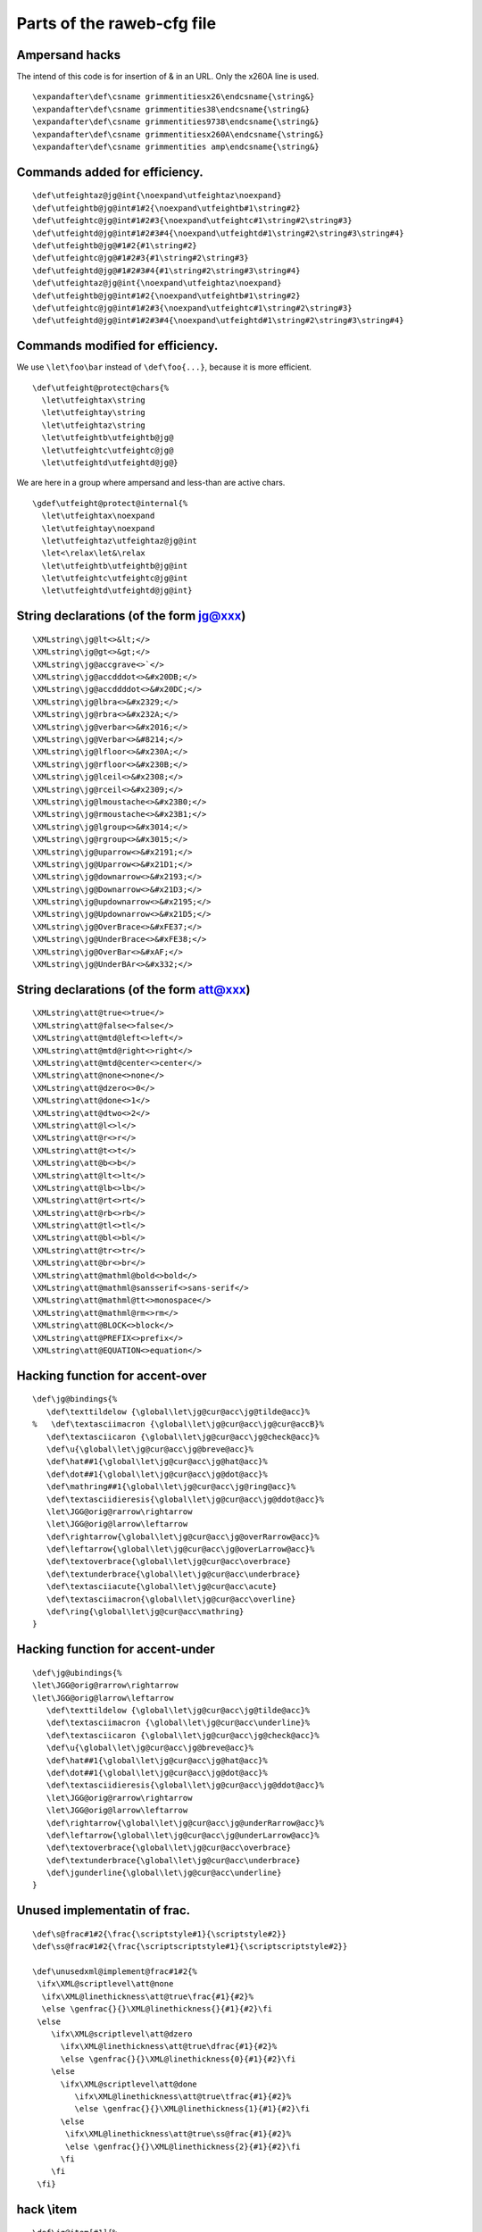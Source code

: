Parts of the raweb-cfg file
===========================

Ampersand hacks
~~~~~~~~~~~~~~~

The intend of this code is for insertion of & in an URL. Only the x260A
line is used.

.. container:: ltx-source

   ::

      \expandafter\def\csname grimmentitiesx26\endcsname{\string&}
      \expandafter\def\csname grimmentities38\endcsname{\string&}
      \expandafter\def\csname grimmentities9738\endcsname{\string&}
      \expandafter\def\csname grimmentitiesx260A\endcsname{\string&}
      \expandafter\def\csname grimmentities amp\endcsname{\string&}

Commands added for efficiency.
~~~~~~~~~~~~~~~~~~~~~~~~~~~~~~

.. container:: ltx-source

   ::

      \def\utfeightaz@jg@int{\noexpand\utfeightaz\noexpand}
      \def\utfeightb@jg@int#1#2{\noexpand\utfeightb#1\string#2}
      \def\utfeightc@jg@int#1#2#3{\noexpand\utfeightc#1\string#2\string#3}
      \def\utfeightd@jg@int#1#2#3#4{\noexpand\utfeightd#1\string#2\string#3\string#4}
      \def\utfeightb@jg@#1#2{#1\string#2}
      \def\utfeightc@jg@#1#2#3{#1\string#2\string#3}
      \def\utfeightd@jg@#1#2#3#4{#1\string#2\string#3\string#4}
      \def\utfeightaz@jg@int{\noexpand\utfeightaz\noexpand}
      \def\utfeightb@jg@int#1#2{\noexpand\utfeightb#1\string#2}
      \def\utfeightc@jg@int#1#2#3{\noexpand\utfeightc#1\string#2\string#3}
      \def\utfeightd@jg@int#1#2#3#4{\noexpand\utfeightd#1\string#2\string#3\string#4}

Commands modified for efficiency.
~~~~~~~~~~~~~~~~~~~~~~~~~~~~~~~~~

We use ``\let\foo\bar`` instead of ``\def\foo{...}``, because it is more
efficient.

.. container:: ltx-source

   ::

      \def\utfeight@protect@chars{%
        \let\utfeightax\string
        \let\utfeightay\string
        \let\utfeightaz\string
        \let\utfeightb\utfeightb@jg@
        \let\utfeightc\utfeightc@jg@
        \let\utfeightd\utfeightd@jg@}

We are here in a group where ampersand and less-than are active chars.

.. container:: ltx-source

   ::

      \gdef\utfeight@protect@internal{%
        \let\utfeightax\noexpand
        \let\utfeightay\noexpand
        \let\utfeightaz\utfeightaz@jg@int
        \let<\relax\let&\relax
        \let\utfeightb\utfeightb@jg@int
        \let\utfeightc\utfeightc@jg@int
        \let\utfeightd\utfeightd@jg@int}

String declarations (of the form jg@xxx)
~~~~~~~~~~~~~~~~~~~~~~~~~~~~~~~~~~~~~~~~

.. container:: ltx-source

   ::

      \XMLstring\jg@lt<>&lt;</>
      \XMLstring\jg@gt<>&gt;</>
      \XMLstring\jg@accgrave<>`</>
      \XMLstring\jg@accdddot<>&#x20DB;</>
      \XMLstring\jg@accddddot<>&#x20DC;</>
      \XMLstring\jg@lbra<>&#x2329;</>
      \XMLstring\jg@rbra<>&#x232A;</>
      \XMLstring\jg@verbar<>&#x2016;</>
      \XMLstring\jg@Verbar<>&#8214;</>
      \XMLstring\jg@lfloor<>&#x230A;</>
      \XMLstring\jg@rfloor<>&#x230B;</>
      \XMLstring\jg@lceil<>&#x2308;</>
      \XMLstring\jg@rceil<>&#x2309;</>
      \XMLstring\jg@lmoustache<>&#x23B0;</>
      \XMLstring\jg@rmoustache<>&#x23B1;</>
      \XMLstring\jg@lgroup<>&#x3014;</>
      \XMLstring\jg@rgroup<>&#x3015;</>
      \XMLstring\jg@uparrow<>&#x2191;</>
      \XMLstring\jg@Uparrow<>&#x21D1;</>
      \XMLstring\jg@downarrow<>&#x2193;</>
      \XMLstring\jg@Downarrow<>&#x21D3;</>
      \XMLstring\jg@updownarrow<>&#x2195;</>
      \XMLstring\jg@Updownarrow<>&#x21D5;</>
      \XMLstring\jg@OverBrace<>&#xFE37;</>
      \XMLstring\jg@UnderBrace<>&#xFE38;</>
      \XMLstring\jg@OverBar<>&#xAF;</>
      \XMLstring\jg@UnderBAr<>&#x332;</>

String declarations (of the form att@xxx)
~~~~~~~~~~~~~~~~~~~~~~~~~~~~~~~~~~~~~~~~~

.. container:: ltx-source

   ::

      \XMLstring\att@true<>true</>
      \XMLstring\att@false<>false</>
      \XMLstring\att@mtd@left<>left</>
      \XMLstring\att@mtd@right<>right</>
      \XMLstring\att@mtd@center<>center</>
      \XMLstring\att@none<>none</>
      \XMLstring\att@dzero<>0</>
      \XMLstring\att@done<>1</>
      \XMLstring\att@dtwo<>2</>
      \XMLstring\att@l<>l</>
      \XMLstring\att@r<>r</>
      \XMLstring\att@t<>t</>
      \XMLstring\att@b<>b</>
      \XMLstring\att@lt<>lt</>
      \XMLstring\att@lb<>lb</>
      \XMLstring\att@rt<>rt</>
      \XMLstring\att@rb<>rb</>
      \XMLstring\att@tl<>tl</>
      \XMLstring\att@bl<>bl</>
      \XMLstring\att@tr<>tr</>
      \XMLstring\att@br<>br</>
      \XMLstring\att@mathml@bold<>bold</>
      \XMLstring\att@mathml@sansserif<>sans-serif</>
      \XMLstring\att@mathml@tt<>monospace</>
      \XMLstring\att@mathml@rm<>rm</>
      \XMLstring\att@BLOCK<>block</>
      \XMLstring\att@PREFIX<>prefix</>
      \XMLstring\att@EQUATION<>equation</>

Hacking function for accent-over
~~~~~~~~~~~~~~~~~~~~~~~~~~~~~~~~

.. container:: ltx-source

   ::

      \def\jg@bindings{%
         \def\texttildelow {\global\let\jg@cur@acc\jg@tilde@acc}%
      %   \def\textasciimacron {\global\let\jg@cur@acc\jg@cur@accB}%
         \def\textasciicaron {\global\let\jg@cur@acc\jg@check@acc}%
         \def\u{\global\let\jg@cur@acc\jg@breve@acc}%
         \def\hat##1{\global\let\jg@cur@acc\jg@hat@acc}%
         \def\dot##1{\global\let\jg@cur@acc\jg@dot@acc}%
         \def\mathring##1{\global\let\jg@cur@acc\jg@ring@acc}%
         \def\textasciidieresis{\global\let\jg@cur@acc\jg@ddot@acc}%
         \let\JGG@orig@rarrow\rightarrow
         \let\JGG@orig@larrow\leftarrow
         \def\rightarrow{\global\let\jg@cur@acc\jg@overRarrow@acc}%
         \def\leftarrow{\global\let\jg@cur@acc\jg@overLarrow@acc}%
         \def\textoverbrace{\global\let\jg@cur@acc\overbrace}
         \def\textunderbrace{\global\let\jg@cur@acc\underbrace}
         \def\textasciiacute{\global\let\jg@cur@acc\acute}
         \def\textasciimacron{\global\let\jg@cur@acc\overline}
         \def\ring{\global\let\jg@cur@acc\mathring}
      }

Hacking function for accent-under
~~~~~~~~~~~~~~~~~~~~~~~~~~~~~~~~~

.. container:: ltx-source

   ::

      \def\jg@ubindings{%
      \let\JGG@orig@rarrow\rightarrow
      \let\JGG@orig@larrow\leftarrow
         \def\texttildelow {\global\let\jg@cur@acc\jg@tilde@acc}%
         \def\textasciimacron {\global\let\jg@cur@acc\underline}%
         \def\textasciicaron {\global\let\jg@cur@acc\jg@check@acc}%
         \def\u{\global\let\jg@cur@acc\jg@breve@acc}%
         \def\hat##1{\global\let\jg@cur@acc\jg@hat@acc}%
         \def\dot##1{\global\let\jg@cur@acc\jg@dot@acc}%
         \def\textasciidieresis{\global\let\jg@cur@acc\jg@ddot@acc}%
         \let\JGG@orig@rarrow\rightarrow
         \let\JGG@orig@larrow\leftarrow
         \def\rightarrow{\global\let\jg@cur@acc\jg@underRarrow@acc}%
         \def\leftarrow{\global\let\jg@cur@acc\jg@underLarrow@acc}%
         \def\textoverbrace{\global\let\jg@cur@acc\overbrace}
         \def\textunderbrace{\global\let\jg@cur@acc\underbrace}
         \def\jgunderline{\global\let\jg@cur@acc\underline}
      }

Unused implementatin of frac.
~~~~~~~~~~~~~~~~~~~~~~~~~~~~~

.. container:: ltx-source

   ::

      \def\s@frac#1#2{\frac{\scriptstyle#1}{\scriptstyle#2}}
      \def\ss@frac#1#2{\frac{\scriptscriptstyle#1}{\scriptscriptstyle#2}}

      \def\unusedxml@implement@frac#1#2{%
       \ifx\XML@scriptlevel\att@none 
        \ifx\XML@linethickness\att@true\frac{#1}{#2}%
        \else \genfrac{}{}\XML@linethickness{}{#1}{#2}\fi
       \else
          \ifx\XML@scriptlevel\att@dzero
            \ifx\XML@linethickness\att@true\dfrac{#1}{#2}%
            \else \genfrac{}{}\XML@linethickness{0}{#1}{#2}\fi
          \else
            \ifx\XML@scriptlevel\att@done
               \ifx\XML@linethickness\att@true\tfrac{#1}{#2}%
               \else \genfrac{}{}\XML@linethickness{1}{#1}{#2}\fi
            \else
             \ifx\XML@linethickness\att@true\ss@frac{#1}{#2}%
             \else \genfrac{}{}\XML@linethickness{2}{#1}{#2}\fi
            \fi
          \fi
       \fi}

hack \\item
~~~~~~~~~~~

.. container:: ltx-source

   ::

      \def\jg@item[#1]{%
        \if@noparitem
          \@donoparitem
        \else
          \if@inlabel
            \indent \par
          \fi
          \ifhmode
            \unskip\unskip \par
          \fi
          \if@newlist
      % removed this test 2000/11/05. always put in topsep.
      %      \if@nobreak
      %        \@nbitem
      %      \else
              \addpenalty\@beginparpenalty
              \addvspace\@topsep
              \addvspace{-\parskip}%
      %      \fi
          \else
            \addpenalty\@itempenalty
            \addvspace\itemsep
          \fi
          \global\@inlabeltrue
        \fi
        \global\everypar{%
          \@minipagefalse
          \global\@newlistfalse
          \if@inlabel
            \global\@inlabelfalse
            {\setbox\z@\lastbox
             \ifvoid\z@
               \kern-\itemindent
             \fi}%
            \box\@labels
            \penalty\z@
          \fi
          \if@nobreak
            \global\@nobreakfalse
            \clubpenalty \@M
          \else
            \clubpenalty \@clubpenalty
            \global\everypar{}%
          \fi}%
        \if@noitemarg
          \@noitemargfalse
          \if@nmbrlist
            \refstepcounter\@listctr
          \fi
        \fi
       \savebox{\ItemBox}{#1}% Added JG
        \sbox\@tempboxa{\makelabel{#1}}%
        \global\setbox\@labels\hbox{%
          \unhbox\@labels
          \hskip \itemindent
          \hskip -\labelwidth
          \hskip -\labelsep
          \ifdim \wd\@tempboxa >\labelwidth
            \box\@tempboxa
          \else
            \hbox to\labelwidth {\unhbox\@tempboxa}%
          \fi
          \hskip \labelsep}%
        \ignorespaces}

hack \\FONormalBlock
~~~~~~~~~~~~~~~~~~~~

.. container:: ltx-source

   ::

      \AtBeginDocument{%
      \def\FONormalBlock{%
        \let\@x\relax
        \ifnum\FOTableNesting>0
         \ifx\FOtextalign\att@centered
             \centering
         \fi
         \let\@x\relax
         \FOSetFont{normalblock}%
         \vrule height \f@baselineskip depth \z@ width \z@ 
        \else
          \ifnum\FOinList>0
            \FOlabel
            \ifFOListInnerPar\par\FOvspacebefore\fi
            \ifx\FOwhitespace\att@pre\obeyspaces\obeylines\fi
            \ifx\FOwhitespacecollapse\att@false\obeyspaces\fi
            \ifx\FOwrapoption\att@nowrap\obeylines\fi
          \else
            \ifx\FObreakbefore\att@page
              \let\tempID\FOid
              \penalty -\@M
              \let\FOid\tempID
            \else
              \ifx\FObreakbefore\att@oddpage
              \let\tempID\FOid
              \penalty -\@M
              \ifodd\c@page\else\BlankPage\newpage\fi
              \let\FOid\tempID
              \fi
            \fi
            \par
             %      \FOlabel (deleted) 
            \Quadding
            \ifFOBlockGrab
              \FOBoxedBlock{\linewidth}%
            \else
              \FOBorderTop
              \ifdim\FOpaddingbefore>\z@
               \vskip\FOpaddingbefore
              \fi
              \FOvspacebefore
              \parindent\FOtextindent
              \advance\leftskip by  \FOpaddingstart
              \advance\leftskip by  \FOmarginleft
              \advance\rightskip by \FOpaddingend
              \advance\rightskip by \FOmarginright
            \fi
      %      \par
            \ifx\FOwhitespace\att@pre\obeyspaces\obeylines\fi
            \ifx\FOwhitespacecollapse\att@false\obeyspaces\fi
            \ifx\FOwrapoption\att@nowrap\obeylines\fi
          \fi
            \FOlabel %moved this [jg] 
          \FOSetFont{normal}%
        \fi
      \@x
      }
      }

hack open fence
~~~~~~~~~~~~~~~

.. container:: ltx-source

   ::

      \def\jg@hacko{%
        \ifx\XML@fenceopen\jg@lt\let\XML@fenceopen\langle\fi
        \ifx\XML@fenceopen\jg@lbra\let\XML@fenceopen\langle\fi
        \ifx\XML@fenceopen\jg@gt\let\XML@fenceopen\rangle\fi
        \ifx\XML@fenceopen\jg@rbra\let\XML@fenceopen\rangle\fi
        \ifx\XML@fenceopen\jg@verbar\let\XML@fenceopen\|\fi
        \ifx\XML@fenceopen\jg@Verbar\let\XML@fenceopen\|\fi
        \ifx\XML@fenceopen\jg@lfloor\let\XML@fenceopen\lfloor\fi
        \ifx\XML@fenceopen\jg@rfloor\let\XML@fenceopen\rfloor\fi
        \ifx\XML@fenceopen\jg@lceil\let\XML@fenceopen\lceil\fi
        \ifx\XML@fenceopen\jg@rceil\let\XML@fenceopen\rceil\fi
        \ifx\XML@fenceopen\jg@lmoustache\let\XML@fenceopen\lmoustache\fi
        \ifx\XML@fenceopen\jg@rmoustache\let\XML@fenceopen\rmoustache\fi
        \ifx\XML@fenceopen\jg@lgroup\let\XML@fenceopen\lgroup\fi
        \ifx\XML@fenceopen\jg@rgroup\let\XML@fenceopen\rgroup\fi
        \ifx\XML@fenceopen\jg@uparrow\let\XML@fenceopen\uparrow\fi
        \ifx\XML@fenceopen\jg@downarrow\let\XML@fenceopen\downarrow\fi
        \ifx\XML@fenceopen\jg@Uparrow\let\XML@fenceopen\Uparrow\fi
        \ifx\XML@fenceopen\jg@Downarrow\let\XML@fenceopen\Downarrow\fi
        \ifx\XML@fenceopen\jg@updownarrow\let\XML@fenceopen\updownarrow\fi
        \ifx\XML@fenceopen\jg@Updownarrow\let\XML@fenceopen\Updownarrow\fi
      }

hack close fence
~~~~~~~~~~~~~~~~

.. container:: ltx-source

   ::

      \def\jg@hackc{%
        \ifx\XML@fenceclose\jg@gt\let\XML@fenceclose\rangle\fi
        \ifx\XML@fenceclose\jg@rbra\let\XML@fenceclose\rangle\fi
        \ifx\XML@fenceclose\jg@lt\let\XML@fenceclose\langle\fi
        \ifx\XML@fenceclose\jg@lbra\let\XML@fenceclose\langle\fi
        \ifx\XML@fenceclose\jg@verbar\let\XML@fenceclose\|\fi
        \ifx\XML@fenceclose\jg@Verbar\let\XML@fenceclose\|\fi
        \ifx\XML@fenceclose\jg@lfloor\let\XML@fenceclose\lfloor\fi
        \ifx\XML@fenceclose\jg@rfloor\let\XML@fenceclose\rfloor\fi
        \ifx\XML@fenceclose\jg@lceil\let\XML@fenceclose\lceil\fi
        \ifx\XML@fenceclose\jg@rceil\let\XML@fenceclose\rceil\fi
        \ifx\XML@fenceclose\jg@lmoustache\let\XML@fenceclose\lmoustache\fi
        \ifx\XML@fenceclose\jg@rmoustache\let\XML@fenceclose\rmoustache\fi
        \ifx\XML@fenceclose\jg@lgroup\let\XML@fenceclose\lgroup\fi
        \ifx\XML@fenceclose\jg@rgroup\let\XML@fenceclose\rgroup\fi
        \ifx\XML@fenceclose\jg@uparrow\let\XML@fenceclose\uparrow\fi
        \ifx\XML@fenceclose\jg@downarrow\let\XML@fenceclose\downarrow\fi
        \ifx\XML@fenceclose\jg@Uparrow\let\XML@fenceclose\Uparrow\fi
        \ifx\XML@fenceclose\jg@Downarrow\let\XML@fenceclose\Downarrow\fi
        \ifx\XML@fenceclose\jg@updownarrow\let\XML@fenceclose\updownarrow\fi
        \ifx\XML@fenceclose\jg@Updownarrow\let\XML@fenceclose\Updownarrow\fi
      }

All chars
~~~~~~~~~

.. container:: ltx-source

   ::

      \def\pxrfont{\fontencoding{TS1}\fontfamily{pxr}\selectfont}
      \def\cyrfont{\fontencoding{T2A}\fontfamily{cmr}\selectfont}
      \UnicodeCharacter{x1F4}{\ifmmode \acute{G}\else \'{G}\fi}
      \UnicodeCharacter{x1CD}{\ifmmode \check{A}\else \v{A}\fi}
      \UnicodeCharacter{x1CE}{\ifmmode \check{a}\else \v{a}\fi}
      \UnicodeCharacter{x1CF}{\ifmmode \check{I}\else \v{I}\fi}
      \UnicodeCharacter{x1D0}{\ifmmode \check{\imath}\else \v{\i}\fi}
      \UnicodeCharacter{x1D1}{\ifmmode \check{O}\else \v{O}\fi}
      \UnicodeCharacter{x1D2}{\ifmmode \check{o}\else \v{o}\fi}
      \UnicodeCharacter{x1D3}{\ifmmode \check{U}\else \v{U}\fi}
      \UnicodeCharacter{x1D4}{\ifmmode \check{u}\else \v{u}\fi}
      \UnicodeCharacter{x1D5}{\ifmmode \mbox{\={\"{U}}}\else \={\"{U}}\fi}
      \UnicodeCharacter{x1D6}{\ifmmode \mbox{\={\"{u}}}\else \={\"u}\fi}
      \UnicodeCharacter{x1D7}{\ifmmode \mbox{\'{\"{U}}}\else \'{\"{U}}\fi}
      \UnicodeCharacter{x1D8}{\ifmmode \mbox{\'{\"{u}}}\else \'{\"u}\fi}
      \UnicodeCharacter{x1D9}{\ifmmode \mbox{\v{\"{U}}}\else \v{\"{U}}\fi}
      \UnicodeCharacter{x1DA}{\ifmmode \mbox{\v{\"{u}}}\else \v{\"u}\fi}
      \UnicodeCharacter{x1DB}{\ifmmode \mbox{\`{\"{U}}}\else \`{\"{U}}\fi}
      \UnicodeCharacter{x1DC}{\ifmmode \mbox{\`{\"{u}}}\else \`{\"u}\fi}
      \UnicodeCharacter{x1DE}{\ifmmode \mbox{\={\"{A}}}\else \={\"A}\fi}
      \UnicodeCharacter{x1DF}{\ifmmode \mbox{\={\"{a}}}\else \={\"a}\fi}
      \UnicodeCharacter{x1E0}{\ensuremath{\bar{\dot{\mbox{A}}}}}
      \UnicodeCharacter{x1E1}{\ensuremath{\bar{\dot{\mbox{a}}}}}
      \UnicodeCharacter{x1E2}{\ifmmode \mbox{\=\AE}\else \={\AE}\fi}
      \UnicodeCharacter{x1E3}{\ifmmode \mbox{\=\ae}\else \={\ae}\fi}
      \UnicodeCharacter{x1E6}{\ifmmode \check{G}\else \v{G}\fi}
      \UnicodeCharacter{x1E7}{\ifmmode \check{g}\else \v{g}\fi}
      \UnicodeCharacter{x1E8}{\ifmmode \check{K}\else \v{K}\fi}
      \UnicodeCharacter{x1E9}{\ifmmode \check{k}\else \v{k}\fi}
      \UnicodeCharacter{x1EA}{\ifmmode \k{O}\else \k{O}\fi}
      \UnicodeCharacter{x1EB}{\ifmmode \k{o}\else \k{o}\fi}
      \UnicodeCharacter{x1EC}{\ifmmode \bar{\k{O}}\else $\bar{\mbox{\k{O}}}$\fi}
      \UnicodeCharacter{x1ED}{\ifmmode \bar{\k{o}}\else $\bar{\mbox{\k{o}}}$\fi}
      \UnicodeCharacter{x1F0}{\ifmmode \check{j}\else \v{j}\fi}
      \UnicodeCharacter{x1F8}{\`{N}}
      \UnicodeCharacter{x1F9}{\`{n}}
      \UnicodeCharacter{x1FA}{\'{\AA}}
      \UnicodeCharacter{x1FB}{\'{\aa}}
      \UnicodeCharacter{x1FC}{\'{\AE}}
      \UnicodeCharacter{x1FD}{\'{\ae}}
      \UnicodeCharacter{x1FE}{\'{\O}}
      \UnicodeCharacter{x1FF}{\'{\o}}

      \UnicodeCharacter{x200}{{\cyrfont\C A}}
      \UnicodeCharacter{x201}{{\cyrfont\C a}}
      \UnicodeCharacter{x202}{{\cyrfont\f A}}
      \UnicodeCharacter{x203}{{\cyrfont\f a}}
      \UnicodeCharacter{x204}{{\cyrfont\C E}}
      \UnicodeCharacter{x205}{{\cyrfont\C e}}
      \UnicodeCharacter{x206}{{\cyrfont\f E}}
      \UnicodeCharacter{x207}{{\cyrfont\f e}}
      \UnicodeCharacter{x208}{{\cyrfont\C I}}
      \UnicodeCharacter{x209}{{\cyrfont\C \i}}
      \UnicodeCharacter{x20A}{{\cyrfont\f I}}
      \UnicodeCharacter{x20B}{{\cyrfont\f \i}}
      \UnicodeCharacter{x20C}{{\cyrfont\C O}}
      \UnicodeCharacter{x20D}{{\cyrfont\C o}}
      \UnicodeCharacter{x20E}{{\cyrfont\f O}}
      \UnicodeCharacter{x20F}{{\cyrfont\f o}}
      \UnicodeCharacter{x210}{{\cyrfont\C R}}
      \UnicodeCharacter{x211}{{\cyrfont\C r}}
      \UnicodeCharacter{x212}{{\cyrfont\f R}}
      \UnicodeCharacter{x213}{{\cyrfont\f r}}
      \UnicodeCharacter{x214}{{\cyrfont\C U}}
      \UnicodeCharacter{x215}{{\cyrfont\C u}}
      \UnicodeCharacter{x216}{{\cyrfont\f U}}
      \UnicodeCharacter{x217}{{\cyrfont\f u}}
      \UnicodeCharacter{x21E}{\ifmmode \check{K}\else \v{H}\fi}
      \UnicodeCharacter{x21F}{\ifmmode \check{k}\else \v{h}\fi}
      \UnicodeCharacter{x226}{\.A}
      \UnicodeCharacter{x227}{\.a}
      \UnicodeCharacter{x228}{\c E}
      \UnicodeCharacter{x229}{\c e}
      \UnicodeCharacter{x22a}{\={\"O}}
      \UnicodeCharacter{x22b}{\={\"o}}
      \UnicodeCharacter{x22c}{\={\~O}}
      \UnicodeCharacter{x22d}{\={\~o}}
      \UnicodeCharacter{x22e}{\.O}
      \UnicodeCharacter{x22f}{\.o}
      \UnicodeCharacter{x230}{\ensuremath{\bar{\mbox{\.O}}}}
      \UnicodeCharacter{x231}{\ensuremath{\bar{\mbox{\.o}}}}
      \UnicodeCharacter{x232}{\=Y}
      \UnicodeCharacter{x233}{\=y}

      %\UnicodeCharacter{x25A1}{\ensuremath{\Box}}

      \def\CAB#1{\leavevmode\setbox0\hbox{#1}\dimen@\ht0 \advance\dimen@.5ex
      \rlap{\raise\dimen@\hbox{\kern2pt\char11}}#1}
      \def\Ohorn{\mbox{\rlap{\raise1.3ex\hbox{\kern0.55em,}}O}}
      \def\Uhorn{\mbox{\rlap{\raise1.7ex\hbox{\kern0.55em,}}U}}
      \def\ohorn{\mbox{\rlap{\raise1.ex\hbox{\kern0.35em,}}o}}
      \def\uhorn{\mbox{\rlap{\raise1.2ex\hbox{\kern0.33em,}}u}}

      \def\circlebelow#1{\hmode@bgroup \o@lign 
      {\relax #1\crcr \hidewidth \sh@ft {10}\char 6 \hidewidth }\egroup}
      \def\cirbelow#1{\hmode@bgroup \o@lign 
      {\relax #1\crcr \hidewidth \sh@ft {10}\char 2 \hidewidth }\egroup}
      \def\tildebelow#1{\hmode@bgroup \o@lign 
      {\relax #1\crcr \hidewidth \sh@ft {10}\char 3 \hidewidth }\egroup}
      \def\somethingbelow#1#2{\hmode@bgroup \o@lign 
      {\relax #1\crcr \hidewidth \sh@ft {10}\char #2 \hidewidth }\egroup}

      \UnicodeCharacter{x400}{\cyrchar{\`\CYRE}}
      \UnicodeCharacter{x40D}{\cyrchar{\`\CYRI}}
      \UnicodeCharacter{x450}{\cyrchar{\`\cyre}}
      \UnicodeCharacter{x45D}{\cyrchar{\`\cyri}}
      \UnicodeCharacter{x4D0}{\cyrchar{\U\CYRA}}
      \UnicodeCharacter{x4D1}{\cyrchar{\U\cyra}}
      \UnicodeCharacter{x4D2}{\cyrchar{\"\CYRA}}
      \UnicodeCharacter{x4D3}{\cyrchar{\"\cyra}}
      \UnicodeCharacter{x4D6}{\cyrchar{\U\CYRE}}
      \UnicodeCharacter{x4D7}{\cyrchar{\U\cyre}}
      \UnicodeCharacter{x4DA}{\cyrchar{\"\CYRSCHWA}}
      \UnicodeCharacter{x4DB}{\cyrchar{\"\cyrschwa}}
      \UnicodeCharacter{x4DC}{\cyrchar{\"\CYRZH}}
      \UnicodeCharacter{x4DD}{\cyrchar{\"\cyrzh}}
      \UnicodeCharacter{x4DE}{\cyrchar{\"\CYRZ}}
      \UnicodeCharacter{x4DF}{\cyrchar{\"\cyrz}}
      \UnicodeCharacter{x4E2}{\cyrchar{\=\CYRI}}
      \UnicodeCharacter{x4E3}{\cyrchar{\=\cyri}}
      \UnicodeCharacter{x4E4}{\cyrchar{\"\CYRI}}
      \UnicodeCharacter{x4E5}{\cyrchar{\"\cyri}}
      \UnicodeCharacter{x4E6}{\cyrchar{\"\CYRO}}
      \UnicodeCharacter{x4E7}{\cyrchar{\"\cyro}}
      \UnicodeCharacter{x4EA}{\cyrchar{\"\CYROTLD}}
      \UnicodeCharacter{x4EB}{\cyrchar{\"\cyrotld}}
      \UnicodeCharacter{x4EC}{\cyrchar{\"\CYREREV}}
      \UnicodeCharacter{x4ED}{\cyrchar{\"\cyrerev}}
      \UnicodeCharacter{x4EE}{\cyrchar{\=\CYRU}}
      \UnicodeCharacter{x4EF}{\cyrchar{\=\cyru}}
      \UnicodeCharacter{x4F0}{\cyrchar{\"\CYRU}}
      \UnicodeCharacter{x4F1}{\cyrchar{\"\cyru}}
      \UnicodeCharacter{x4F2}{\cyrchar{\H\CYRU}}
      \UnicodeCharacter{x4F3}{\cyrchar{\H\cyru}}
      \UnicodeCharacter{x4F4}{\cyrchar{\"\CYRCH}}
      \UnicodeCharacter{x4F5}{\cyrchar{\"\cyrch}}
      \UnicodeCharacter{x4F8}{\cyrchar{\"\CYRERY}}
      \UnicodeCharacter{x4F9}{\cyrchar{\"\cyrery}}


      \UnicodeCharacter{x1E00}{\circlebelow{A}}
      \UnicodeCharacter{x1E01}{\circlebelow{a}}
      \UnicodeCharacter{x1E02}{\.B}
      \UnicodeCharacter{x1E03}{\.b}
      \UnicodeCharacter{x1E04}{\d B}
      \UnicodeCharacter{x1E05}{\d b}
      \UnicodeCharacter{x1E06}{\b B}
      \UnicodeCharacter{x1E07}{\b b}
      \UnicodeCharacter{x1E08}{\'{\c C}}
      \UnicodeCharacter{x1E09}{\'{\c c}}
      \UnicodeCharacter{x1E0A}{\.D}
      \UnicodeCharacter{x1E0B}{\.d}
      \UnicodeCharacter{x1E0C}{\d D}
      \UnicodeCharacter{x1E0D}{\d d}
      \UnicodeCharacter{x1E0E}{\b D}
      \UnicodeCharacter{x1E0F}{\b d}
      \UnicodeCharacter{x1E10}{\c D}
      \UnicodeCharacter{x1E11}{\c d}
      \UnicodeCharacter{x1E12}{\cirbelow D}
      \UnicodeCharacter{x1E13}{\cirbelow d}
      \UnicodeCharacter{x1E14}{\ensuremath{\grave{\mbox{\=E}}}}
      \UnicodeCharacter{x1E15}{\ensuremath{\grave{\mbox{\=e}}}}
      \UnicodeCharacter{x1E16}{\ensuremath{\acute{\mbox{\=E}}}}
      \UnicodeCharacter{x1E17}{\ensuremath{\acute{\mbox{\=e}}}}
      \UnicodeCharacter{x1E18}{\cirbelow E}
      \UnicodeCharacter{x1E19}{\cirbelow e}
      \UnicodeCharacter{x1E1A}{\tildebelow E}
      \UnicodeCharacter{x1E1B}{\tildebelow e}
      \UnicodeCharacter{x1E1C}{\c{\u E}}
      \UnicodeCharacter{x1E1D}{\c{\u e}}
      \UnicodeCharacter{x1E1E}{\.F}
      \UnicodeCharacter{x1E1F}{\.f}
      \UnicodeCharacter{x1E20}{\=G}
      \UnicodeCharacter{x1E21}{\=g}
      \UnicodeCharacter{x1E22}{\.H}
      \UnicodeCharacter{x1E23}{\.h}
      \UnicodeCharacter{x1E24}{\d H}
      \UnicodeCharacter{x1E25}{\d h}
      \UnicodeCharacter{x1E26}{\" H}
      \UnicodeCharacter{x1E27}{\" h}
      \UnicodeCharacter{x1E28}{\c H}
      \UnicodeCharacter{x1E29}{\c h}
      \UnicodeCharacter{x1E2A}{\somethingbelow H{8}}
      \UnicodeCharacter{x1E2B}{\somethingbelow h{8}}
      \UnicodeCharacter{x1E2C}{\tildebelow I}
      \UnicodeCharacter{x1E2D}{\tildebelow i}
      \UnicodeCharacter{x1E2E}{\'{\"I}}
      \UnicodeCharacter{x1E2F}{\'{\"\i}}
      \UnicodeCharacter{x1E30}{\'K}
      \UnicodeCharacter{x1E31}{\'k}
      \UnicodeCharacter{x1E32}{\d K}
      \UnicodeCharacter{x1E33}{\d k}
      \UnicodeCharacter{x1E34}{\b K}
      \UnicodeCharacter{x1E35}{\b k}
      \UnicodeCharacter{x1E36}{\d L}
      \UnicodeCharacter{x1E37}{\d l}
      \UnicodeCharacter{x1E38}{\d {\=L}}
      \UnicodeCharacter{x1E39}{\d {\=l}}
      \UnicodeCharacter{x1E3A}{\b L}
      \UnicodeCharacter{x1E3B}{\b l}
      \UnicodeCharacter{x1E3C}{\cirbelow L}
      \UnicodeCharacter{x1E3D}{\cirbelow l}
      \UnicodeCharacter{x1E3E}{\'M}
      \UnicodeCharacter{x1E3F}{\'m}
      \UnicodeCharacter{x1E40}{\.M}
      \UnicodeCharacter{x1E41}{\.m}
      \UnicodeCharacter{x1E42}{\d M}
      \UnicodeCharacter{x1E43}{\d m}
      \UnicodeCharacter{x1E44}{\.N}
      \UnicodeCharacter{x1E45}{\.n}
      \UnicodeCharacter{x1E46}{\d N}
      \UnicodeCharacter{x1E47}{\d n}
      \UnicodeCharacter{x1E48}{\b N}
      \UnicodeCharacter{x1E49}{\b n}
      \UnicodeCharacter{x1E4A}{\cirbelow N}
      \UnicodeCharacter{x1E4B}{\cirbelow n}
      \UnicodeCharacter{x1E4C}{\'{\~O}}
      \UnicodeCharacter{x1E4D}{\'{\~o}}
      \UnicodeCharacter{x1E4E}{\"{\~O}}
      \UnicodeCharacter{x1E4F}{\"{\~o}}
      \UnicodeCharacter{x1E50}{\ensuremath{\grave{\mbox{\=O}}}}
      \UnicodeCharacter{x1E51}{\ensuremath{\grave{\mbox{\=o}}}}
      \UnicodeCharacter{x1E52}{\ensuremath{\acute{\mbox{\=O}}}}
      \UnicodeCharacter{x1E53}{\ensuremath{\acute{\mbox{\=o}}}}
      \UnicodeCharacter{x1E54}{\'P}
      \UnicodeCharacter{x1E55}{\'p}
      \UnicodeCharacter{x1E56}{\.P}
      \UnicodeCharacter{x1E57}{\.p}
      \UnicodeCharacter{x1E58}{\.R}
      \UnicodeCharacter{x1E59}{\.r}
      \UnicodeCharacter{x1E5A}{\d R}
      \UnicodeCharacter{x1E5B}{\d r}
      \UnicodeCharacter{x1E5C}{\d{\= R}}
      \UnicodeCharacter{x1E5D}{\d{\= r}}
      \UnicodeCharacter{x1E5E}{\b R}
      \UnicodeCharacter{x1E5F}{\b r}
      \UnicodeCharacter{x1E60}{\.S}
      \UnicodeCharacter{x1E61}{\.s}
      \UnicodeCharacter{x1E62}{\d S}
      \UnicodeCharacter{x1E63}{\d s}
      \UnicodeCharacter{x1E64}{\.{\'S}}
      \UnicodeCharacter{x1E65}{\.{\'s}}
      \UnicodeCharacter{x1E66}{\.{\v S}}
      \UnicodeCharacter{x1E67}{\.{\v s}}
      \UnicodeCharacter{x1E68}{\d{\. S}}
      \UnicodeCharacter{x1E69}{\d{\. s}}
      \UnicodeCharacter{x1E6A}{\.T}
      \UnicodeCharacter{x1E6B}{\.t}
      \UnicodeCharacter{x1E6C}{\d T}
      \UnicodeCharacter{x1E6D}{\d t}
      \UnicodeCharacter{x1E6E}{\b T}
      \UnicodeCharacter{x1E6F}{\b t}
      \UnicodeCharacter{x1E70}{\cirbelow T}
      \UnicodeCharacter{x1E71}{\cirbelow t}
      \UnicodeCharacter{x1E72}{\somethingbelow U{4}}
      \UnicodeCharacter{x1E73}{\somethingbelow u{4}}
      \UnicodeCharacter{x1E74}{\tildebelow U}
      \UnicodeCharacter{x1E75}{\tildebelow u}
      \UnicodeCharacter{x1E76}{\cirbelow U}
      \UnicodeCharacter{x1E77}{\cirbelow u}
      \UnicodeCharacter{x1E78}{\ensuremath{\acute{\mbox{\~U}}}}
      \UnicodeCharacter{x1E79}{\ensuremath{\acute{\mbox{\~u}}}}
      \UnicodeCharacter{x1E7A}{\ensuremath{\ddot{\mbox{\=U}}}}
      \UnicodeCharacter{x1E7B}{\ensuremath{\ddot{\mbox{\=u}}}}
      \UnicodeCharacter{x1E7C}{\~ V}
      \UnicodeCharacter{x1E7D}{\~ v}
      \UnicodeCharacter{x1E7E}{\d V}
      \UnicodeCharacter{x1E7F}{\d v}
      \UnicodeCharacter{x1E80}{\`W}
      \UnicodeCharacter{x1E81}{\`w}
      \UnicodeCharacter{x1E82}{\'W}
      \UnicodeCharacter{x1E83}{\'w}
      \UnicodeCharacter{x1E84}{\"W}
      \UnicodeCharacter{x1E85}{\"w}
      \UnicodeCharacter{x1E86}{\.W}
      \UnicodeCharacter{x1E87}{\.w}
      \UnicodeCharacter{x1E88}{\d W}
      \UnicodeCharacter{x1E89}{\d w}
      \UnicodeCharacter{x1E8A}{\.X}
      \UnicodeCharacter{x1E8B}{\.x}
      \UnicodeCharacter{x1E8C}{\"X}
      \UnicodeCharacter{x1E8D}{\"x}
      \UnicodeCharacter{x1E8E}{\.Y}
      \UnicodeCharacter{x1E8F}{\.y}
      \UnicodeCharacter{x1E90}{\^Z}
      \UnicodeCharacter{x1E91}{\^z}
      \UnicodeCharacter{x1E92}{\d Z}
      \UnicodeCharacter{x1E93}{\d z}
      \UnicodeCharacter{x1E94}{\b Z}
      \UnicodeCharacter{x1E95}{\b z}
      \UnicodeCharacter{x1E96}{\b h}
      \UnicodeCharacter{x1E97}{\" t}
      \UnicodeCharacter{x1E98}{\r w}
      \UnicodeCharacter{x1E99}{\r y}
      \UnicodeCharacter{x1E9B}{\. {\fontencoding{LELA}\selectfont\char'173 }}
      \UnicodeCharacter{x1EA0}{\d A}
      \UnicodeCharacter{x1EA1}{\d a}
      \UnicodeCharacter{x1EA2}{\CAB A}
      \UnicodeCharacter{x1EA3}{\CAB a}
      \UnicodeCharacter{x1EA4}{\'{\^A}}
      \UnicodeCharacter{x1EA5}{\'{\^a}}
      \UnicodeCharacter{x1EA6}{\`{\^A}}
      \UnicodeCharacter{x1EA7}{\`{\^a}}
      \UnicodeCharacter{x1EA8}{\CAB{\^A}}
      \UnicodeCharacter{x1EA9}{\CAB{\^a}}
      \UnicodeCharacter{x1EAA}{\~{\^A}}
      \UnicodeCharacter{x1EAB}{\~{\^a}}
      \UnicodeCharacter{x1EAC}{\d{\^A}}
      \UnicodeCharacter{x1EAD}{\d{\^a}}
      \UnicodeCharacter{x1EAE}{\'{\u A}}
      \UnicodeCharacter{x1EAF}{\'{\u a}}
      \UnicodeCharacter{x1EB0}{\`{\u A}}
      \UnicodeCharacter{x1EB1}{\`{\u a}}
      \UnicodeCharacter{x1EB2}{\CAB{\u A}}
      \UnicodeCharacter{x1EB3}{\CAB{\u a}}
      \UnicodeCharacter{x1EB4}{\~{\u A}}
      \UnicodeCharacter{x1EB5}{\~{\u a}}
      \UnicodeCharacter{x1EB6}{\d{\u A}}
      \UnicodeCharacter{x1EB7}{\d{\u a}}
      \UnicodeCharacter{x1EB8}{\d E}
      \UnicodeCharacter{x1EB9}{\d e}
      \UnicodeCharacter{x1EBA}{\CAB E}
      \UnicodeCharacter{x1EBB}{\CAB e}
      \UnicodeCharacter{x1EBC}{\~E}
      \UnicodeCharacter{x1EBD}{\~e}
      \UnicodeCharacter{x1EBE}{\'{\^E}}
      \UnicodeCharacter{x1EBF}{\'{\^e}}
      \UnicodeCharacter{x1EC0}{\`{\^E}}
      \UnicodeCharacter{x1EC1}{\`{\^e}}
      \UnicodeCharacter{x1EC2}{\CAB{\^E}}
      \UnicodeCharacter{x1EC3}{\CAB{\^e}}
      \UnicodeCharacter{x1EC4}{\~{\^E}}
      \UnicodeCharacter{x1EC5}{\~{\^e}}
      \UnicodeCharacter{x1EC6}{\d {\^E}}
      \UnicodeCharacter{x1EC7}{\d {\^e}}
      \UnicodeCharacter{x1EC8}{\CAB I}
      \UnicodeCharacter{x1EC9}{\CAB \i}
      \UnicodeCharacter{x1ECA}{\d I}
      \UnicodeCharacter{x1ECB}{\d i}
      \UnicodeCharacter{x1ECC}{\d O}
      \UnicodeCharacter{x1ECD}{\d o}
      \UnicodeCharacter{x1ECE}{\CAB O}
      \UnicodeCharacter{x1ECF}{\CAB o}
      \UnicodeCharacter{x1ED0}{\'{\^O}}
      \UnicodeCharacter{x1ED1}{\'{\^o}}
      \UnicodeCharacter{x1ED2}{\`{\^O}}
      \UnicodeCharacter{x1ED3}{\`{\^o}}
      \UnicodeCharacter{x1ED4}{\CAB{\^O}}
      \UnicodeCharacter{x1ED5}{\CAB{\^o}}
      \UnicodeCharacter{x1ED6}{\~{\^O}}
      \UnicodeCharacter{x1ED7}{\~{\^o}}
      \UnicodeCharacter{x1ED8}{\d{\^O}}
      \UnicodeCharacter{x1ED9}{\d{\^o}}
      \UnicodeCharacter{x1EDA}{\ensuremath{\acute{\Ohorn}}}
      \UnicodeCharacter{x1EDB}{\ensuremath{\acute{\ohorn}}}
      \UnicodeCharacter{x1EDC}{\ensuremath{\grave{\Ohorn}}}
      \UnicodeCharacter{x1EDD}{\ensuremath{\grave{\ohorn}}}
      \UnicodeCharacter{x1EDE}{\CAB{\Ohorn}}
      \UnicodeCharacter{x1EDF}{\CAB{\ohorn}}
      \UnicodeCharacter{x1EE0}{\ensuremath{\tilde{\Ohorn}}}
      \UnicodeCharacter{x1EE1}{\ensuremath{\tilde{\ohorn}}}
      \UnicodeCharacter{x1EE2}{\d{\Ohorn}}
      \UnicodeCharacter{x1EE3}{\d{\ohorn}}
      \UnicodeCharacter{x1EE4}{\d U}
      \UnicodeCharacter{x1EE5}{\d u}
      \UnicodeCharacter{x1EE6}{\CAB U}
      \UnicodeCharacter{x1EE7}{\CAB u}
      \UnicodeCharacter{x1EE8}{\ensuremath{\acute{\Uhorn}}}
      \UnicodeCharacter{x1EE9}{\ensuremath{\acute{\uhorn}}}
      \UnicodeCharacter{x1EEA}{\ensuremath{\grave{\Uhorn}}}
      \UnicodeCharacter{x1EEB}{\ensuremath{\grave{\uhorn}}}
      \UnicodeCharacter{x1EEC}{\CAB{\Uhorn}}
      \UnicodeCharacter{x1EED}{\CAB{\uhorn}}
      \UnicodeCharacter{x1EEE}{\ensuremath{\tilde{\Uhorn}}}
      \UnicodeCharacter{x1EEF}{\ensuremath{\tilde{\uhorn}}}
      \UnicodeCharacter{x1EF0}{\d{\Uhorn}}
      \UnicodeCharacter{x1EF1}{\d{\uhorn}}
      \UnicodeCharacter{x1EF2}{\`Y}
      \UnicodeCharacter{x1EF3}{\`y}
      \UnicodeCharacter{x1EF4}{\d Y}
      \UnicodeCharacter{x1EF5}{\d y}
      \UnicodeCharacter{x1EF6}{\CAB Y}
      \UnicodeCharacter{x1EF7}{\CAB y}
      \UnicodeCharacter{x1EF8}{\~ Y}
      \UnicodeCharacter{x1EF9}{\~ y}
      \UnicodeCharacter{x23B0}{\lmoustache}
      \UnicodeCharacter{x23B1}{\rmoustache}
      \UnicodeCharacter{x3014}{\lgroup}
      \UnicodeCharacter{x3015}{\rgroup}
      \UnicodeCharacter{xfe37}{\textoverbrace}
      \UnicodeCharacter{xfe38}{\textunderbrace}

More chars
~~~~~~~~~~

.. container:: ltx-source

   ::


        \UnicodeCharacter{xE3F}{{\pxrfont\textbaht}}
        \UnicodeCharacter{x20A9} {{\pxrfont\textwon}}
        \UnicodeCharacter{x20A6} {{\pxrfont\textnaira}}
        \UnicodeCharacter{x20A4} {{\pxrfont\textlira}}
        \UnicodeCharacter{x20AB} {{\pxrfont\textdong}}
        \UnicodeCharacter{x2036} {\textgravedbl}
        \UnicodeCharacter{x2033} {\textacutedbl}
        \UnicodeCharacter{x2035} {\textasciigrave}
        \UnicodeCharacter{x2032} {\ifmmode '\else \textasciiacute\fi}
        \UnicodeCharacter{x2103} {\textcelsius}
        \UnicodeCharacter{x2020} {\ifmmode \dagger \else \textdagger\fi}
        \UnicodeCharacter{x2021} {\ifmmode \ddagger \else \textdaggerdbl\fi}
        \UnicodeCharacter{x2030} {\textperthousand}
        \UnicodeCharacter{x2031} {{\pxrfont\textpertenthousand}}
        \UnicodeCharacter{x203B} {{\pxrfont\textreferencemark}}
        \UnicodeCharacter{x2045} {{\pxrfont\textlquill}}
        \UnicodeCharacter{x2046} {{\pxrfont\textrquill}}
        \UnicodeCharacter{x211E} {{\pxrfont\textrecipe}}
        \UnicodeCharacter{x2117} {{\pxrfont\textcircledP}}
        \UnicodeCharacter{x2120} {{\pxrfont \textservicemark}}
        \UnicodeCharacter{x212E} {{\pxrfont \textestimated}}
        \UnicodeCharacter{x203D} {{\pxrfont \textinterrobang}}
        \UnicodeCharacter{x2190}{\leftarrow}
        \UnicodeCharacter{x2192}{\ensuremath{\rightarrow}}
        \UnicodeCharacter{x2194}{\ensuremath{\leftrightarrow}}
        \UnicodeCharacter{x21D0}{\Leftarrow}
        \UnicodeCharacter{x21D2}{\Rightarrow}
        \UnicodeCharacter{xF576}{\longleftarrow}
        \UnicodeCharacter{xF577}{\longrightarrow}
        \UnicodeCharacter{xF579}{\Longleftarrow}
        \UnicodeCharacter{xF57A}{\Longrightarrow}

        \UnicodeCharacter{xF57A}{\Longrightarrow}

        \UnicodeCharacter{xF57D}{\longmapsto}
        \UnicodeCharacter{x21A6}{\mapsto}
        \UnicodeCharacter{xF578}{\longleftrightarrow}
        \UnicodeCharacter{xF57B}{\Longleftrightarrow}
      %  \UnicodeCharacter{xE365}{\Longleftrightarrow}
        \UnicodeCharacter{x21D4}{\Leftrightarrow}
        \UnicodeCharacter{x2113}{\ell}
        \UnicodeCharacter{x332}{\jgunderline}
        \UnicodeCharacter{x2663}{\relax\ifmmode\clubsuit\else\ding{168}\fi}
        \UnicodeCharacter{x2661}{\heartsuit}
        \UnicodeCharacter{x2660}{\relax\ifmmode\spadesuit\else\ding{171}\fi}
        \UnicodeCharacter{x2666}{\relax\ifmmode\diamondsuit\else\ding{169}\fi}
        \UnicodeCharacter{x22C1}{\bigvee}
        \UnicodeCharacter{x22C0}{\bigwedge}

        \UnicodeCharacter{x230B}{\rfloor}
        \UnicodeCharacter{x260A}{\&}
        \UnicodeCharacter{x127}{{\fontencoding{LELA}\selectfont\char'070 }}
        \UnicodeCharacter{x14A}{{\fontencoding{LELA}\selectfont\char'055  }}
        \UnicodeCharacter{x14B}{{\fontencoding{LELA}\selectfont\char'075  }}
        \UnicodeCharacter{x135}{{\fontencoding{LELA}\selectfont\^{\char'072 } }}
        \UnicodeCharacter{x17F}{{\fontencoding{LELA}\selectfont\char'173 }}
        \UnicodeCharacter{x260B}{\bindnasrepma}
        \UnicodeCharacter{x5C}{\relax\ifmmode\setminus\else\textbackslash\fi}
